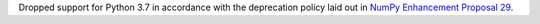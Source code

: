 Dropped support for Python 3.7 in accordance with the deprecation policy
laid out in `NumPy Enhancement Proposal 29
<https://numpy.org/neps/nep-0029-deprecation_policy.html>`__.
